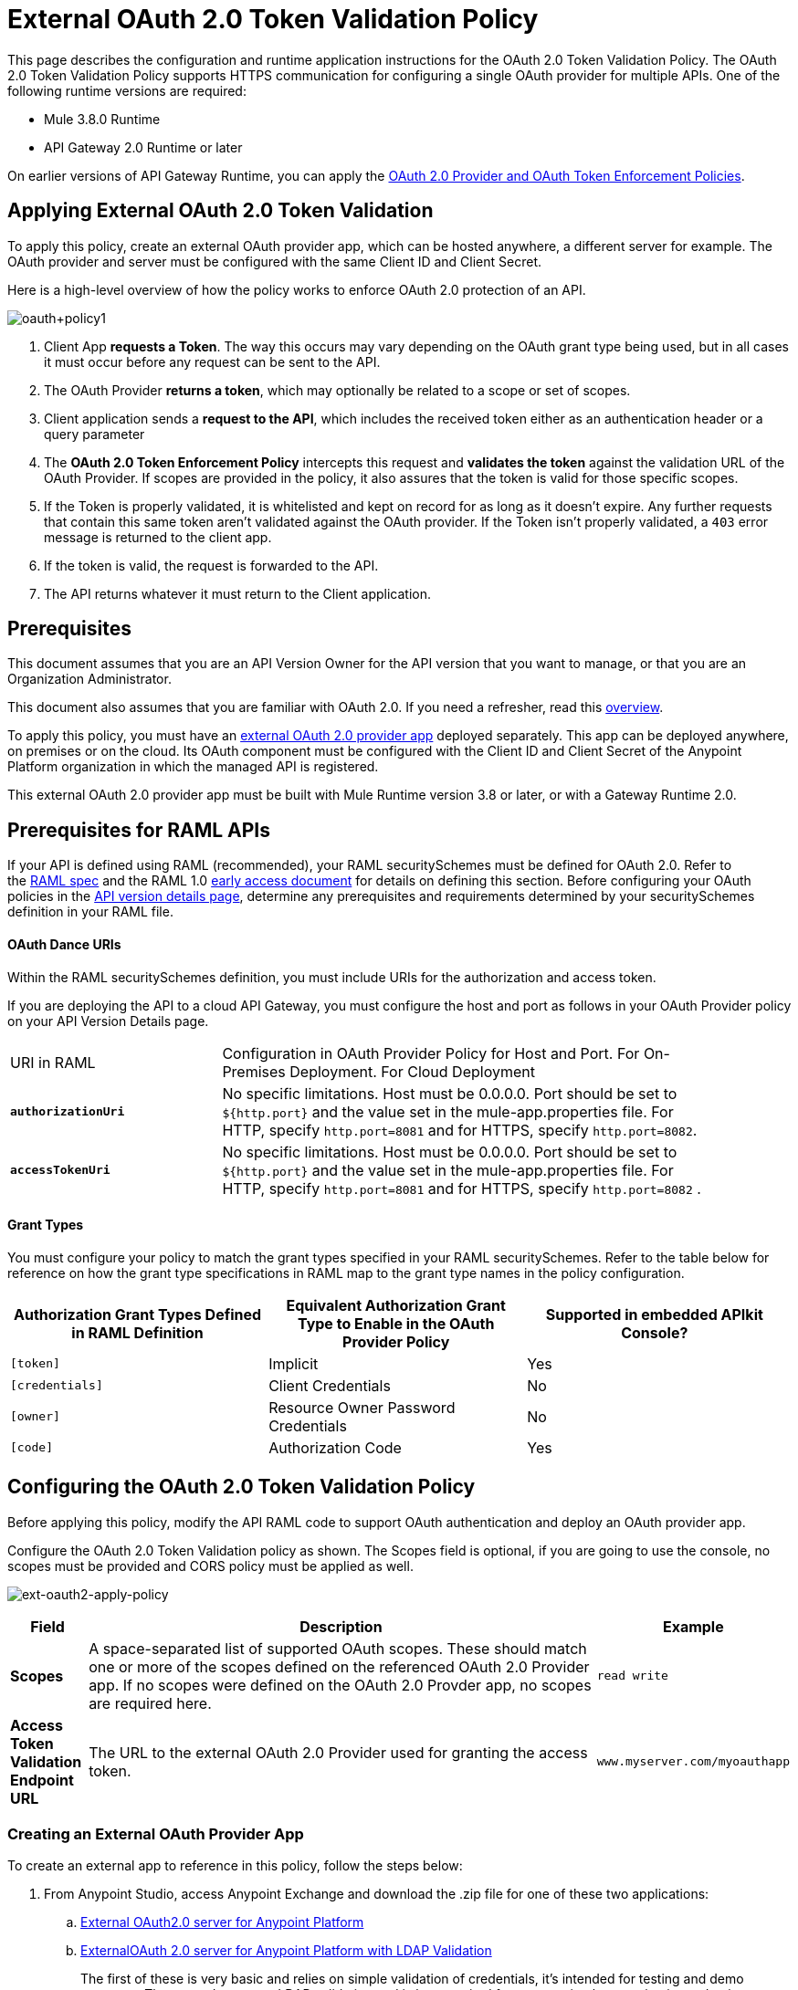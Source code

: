 = External OAuth 2.0 Token Validation Policy
:keywords: oauth, raml, token, validation, policy

This page describes the configuration and runtime application instructions for the OAuth 2.0 Token Validation Policy. The OAuth 2.0 Token Validation Policy supports HTTPS communication for configuring a single OAuth provider for multiple APIs. One of the following runtime versions are required:

* Mule 3.8.0 Runtime
* API Gateway 2.0 Runtime or later

On earlier versions of API Gateway Runtime, you can apply the link:/api-manager/oauth-2.0-provider-and-oauth-2.0-token-enforcement-policies[OAuth 2.0 Provider and OAuth Token Enforcement Policies].

== Applying External OAuth 2.0 Token Validation

To apply this policy, create an external OAuth provider app, which can be hosted anywhere, a different server for example. The OAuth provider and server must be configured with the same Client ID and Client Secret.

Here is a high-level overview of how the policy works to enforce OAuth 2.0 protection of an API.

image:oauth+policy1.png[oauth+policy1]

. Client App *requests a Token*. The way this occurs may vary depending on the OAuth grant type being used, but in all cases it must occur before any request can be sent to the API.
. The OAuth Provider *returns a token*, which may optionally be related to a scope or set of scopes.
. Client application sends a *request to the API*, which includes the received token either as an authentication header or a query parameter
. The *OAuth 2.0 Token Enforcement Policy* intercepts this request and *validates the token* against the validation URL of the OAuth Provider. If scopes are provided in the policy, it also assures that the token is valid for those specific scopes.
. If the Token is properly validated, it is whitelisted and kept on record for as long as it doesn't expire. Any further requests that contain this same token aren't validated against the OAuth provider. If the Token isn't properly validated, a `403` error message is returned to the client app.
. If the token is valid, the request is forwarded to the API.
. The API returns whatever it must return to the Client application.

== Prerequisites

This document assumes that you are an API Version Owner for the API version that you want to manage, or that you are an Organization Administrator.

This document also assumes that you are familiar with OAuth 2.0. If you need a refresher, read this link:/mule-user-guide/v/3.7/mule-secure-token-service[overview].

To apply this policy, you must have an link:/api-manager/building-an-external-oauth-2.0-provider-application[external OAuth 2.0 provider app] deployed separately. This app can be deployed anywhere, on premises or on the cloud. Its OAuth component must be configured with the Client ID and Client Secret of the Anypoint Platform organization in which the managed API is registered.

This external OAuth 2.0 provider app must be built with Mule Runtime version 3.8 or later, or with a Gateway Runtime 2.0.

== Prerequisites for RAML APIs

If your API is defined using RAML (recommended), your RAML securitySchemes must be defined for OAuth 2.0. Refer to the link:https://github.com/raml-org/raml-spec/blob/master/versions/raml-10/raml-10.md#oauth-20[RAML spec] and the RAML 1.0 link:https://docs.mulesoft.com/release-notes/raml-1-early-access-support[early access document] for details on defining this section. Before configuring your OAuth policies in the link:/api-manager/tutorial-set-up-and-deploy-an-api-proxy#navigate-to-the-api-version-details-page[API version details page], determine any prerequisites and requirements determined by your securitySchemes definition in your RAML file.

==== OAuth Dance URIs

Within the RAML securitySchemes definition, you must include URIs for the authorization and access token.

If you are deploying the API to a cloud API Gateway, you must configure the host and port as follows in your OAuth Provider policy on your API Version Details page.

[width="90a",cols="30a,70a"]
|===
|URI in RAML |Configuration in OAuth Provider Policy for Host and Port. For On-Premises Deployment. For Cloud Deployment
| *`authorizationUri`* |No specific limitations. Host must be 0.0.0.0. Port should be set to `${http.port}` and the value set in the mule-app.properties file. For HTTP, specify `http.port=8081` and for HTTPS, specify `http.port=8082`.
|*`accessTokenUri`* |No specific limitations. Host must be 0.0.0.0. Port should be set to `${http.port}` and the value set in the mule-app.properties file. For HTTP, specify `http.port=8081` and for HTTPS, specify `http.port=8082` .
|===

==== Grant Types

You must configure your policy to match the grant types specified in your RAML securitySchemes. Refer to the table below for reference on how the grant type specifications in RAML map to the grant type names in the policy configuration. 

[width="99a",cols="33a,33a,33a",options="header"]
|===
|Authorization Grant Types Defined in RAML Definition |Equivalent Authorization Grant Type to Enable in the OAuth Provider Policy |Supported in embedded APIkit Console?
|`[token]` |Implicit |Yes
|`[credentials]` |Client Credentials |No
|`[owner]` |Resource Owner Password Credentials |No
|`[code]` |Authorization Code |Yes
|===

== Configuring the OAuth 2.0 Token Validation Policy

Before applying this policy, modify the API RAML code to support OAuth authentication and deploy an OAuth provider app.

Configure the OAuth 2.0 Token Validation policy as shown. The Scopes field is optional, if you are going to use the console, no scopes must be provided and CORS policy must be applied as well.

image:ext-oauth2-apply-policy.png[ext-oauth2-apply-policy]

[width="100a",cols="10a,80a,10a",options="header"]
|===
|Field |Description |Example
|*Scopes* |A space-separated list of supported OAuth scopes. These should match one or more of the scopes defined on the referenced OAuth 2.0 Provider app. If no scopes were defined on the OAuth 2.0 Provder app, no scopes are required here. |`read write`
|*Access Token Validation Endpoint URL* |The URL to the external OAuth 2.0 Provider used for granting the access token. |`www.myserver.com/myoauthapp`
|===

=== Creating an External OAuth Provider App

To create an external app to reference in this policy, follow the steps below:

. From Anypoint Studio, access Anypoint Exchange and download the .zip file for one of these two applications:
+
.. link:https://anypoint.mulesoft.com/exchange/#!/api-gateway-external-oauth2-provider?types=template[External OAuth2.0 server for Anypoint Platform]
.. link:https://anypoint.mulesoft.com/exchange/#!/external-AES-template-LDAP?types=template[ExternalOAuth 2.0 server for Anypoint Platform with LDAP Validation]
+
The first of these is very basic and relies on simple validation of credentials, it's intended for testing and demo purposes. The second one uses LDAP validation and is better suited for a proper implementation in production.
+
. Import the downloaded .zip file into Anypoint Studio as an *Anypoint Studio Generated Deployable Archive (.zip)*
. Open the `mule.dev.properties` file in the folder `src/main/resources`
. Fill in the required credentials in this file`: `
+
Check the template's documentation if you have any doubts about what each of these fields must contain.
+
. link:/api-manager/deploying-your-api-or-proxy[Deploy] your OAuth 2.0 provider app, either to CloudHub or on premises.

For a more detailed step by step explanation, see link:/api-manager/building-an-external-oauth-2.0-provider-application[Building an External OAuth 2.0 Provider Application]

== Using an API Protected by the OAuth 2.0 Token Validation Policy

Depending on the OAuth grant type you want to use, the OAuth Provider application may expose two or three endpoints:

* `/authorize`: provides an access code for later obtaining a token
* `/access_token`: returns a new token
* `/validate`: verifies a token's validity

Depending on the grant type being used, you may have to resort to only `/access_token` , to both `/authorize` and `/access_token` or to none of them. In whichever case, accessing them is not handled by this policy, this must be done before attempting to send requests to the API that's protected by the policy.

Once a token is obtained, you must include it in all requests sent to the API. There are two ways you can include it:

[width="99a",cols="33a,33a,33a",options="header"]
|===
|Places to include Token |Example |Notes
|Query parameter |`?access_token=123` |Included as part of the URI
|Authorization header |`Authorization:Bearer 123` |The header consists of a key:value pair, where Authorization is the key and the value is composed as follows:
 `"Bearer" + <space> + <token, for example, 123>`
|===

When a request is received, the OAuth 2.0 Token Validation Policy sends a request to the `/validate` URL of the OAuth provider to ensure the token's validity.

== Testing That Your OAuth Validation Works

You can test an API that has the policy applied using the API notebook and API console after registering an API within a portal in the platform.

== Obtaining User Credentials

In some cases, you might want to have access to information about what externally authenticated users are using your API. To do so, place the following script in any place between your proxy's inbound and outbound endpoints. The script executes after the OAuth 2.0 Token Validation Policy:

[source,xml,linenums]
----
<expression-component>
    message.outboundProperties.put('X-Authenticated-userid', _muleEvent.session.securityContext.authentication.principal.username)
</expression-component>
----

The script above stores the username in the mule message as an outbound-property named `X-Authenticated-userid`. The HTTP Connector, used to generate the proxy's output, transforms any outbound properties that reach it into HTTP message headers. In this way the message that reaches your API after passing through your proxy includes an HTTP header named `X-Authenticated-userid` , containing the username.

You can modify this code to change the name of the header being created.

== See Also

* link:/api-manager/building-an-external-oauth-2.0-provider-application[Building an External OAuth 2.0 Provider Application]
* link:/api-manager/aes-oauth-faq[AES OAuth FAQ]
* Return to the link:/api-manager/using-policies[Using Policies] page.
